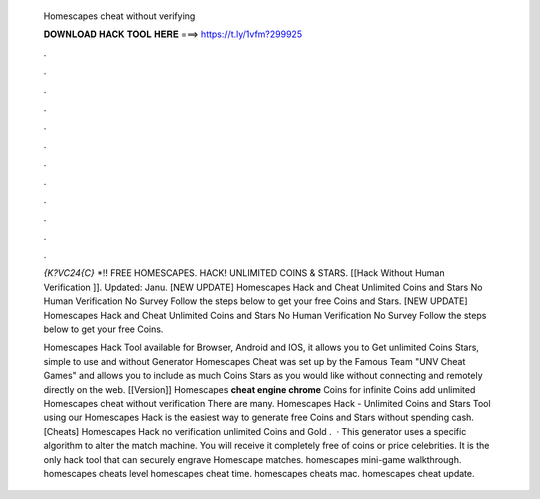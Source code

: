   Homescapes cheat without verifying
  
  
  
  𝐃𝐎𝐖𝐍𝐋𝐎𝐀𝐃 𝐇𝐀𝐂𝐊 𝐓𝐎𝐎𝐋 𝐇𝐄𝐑𝐄 ===> https://t.ly/1vfm?299925
  
  
  
  .
  
  
  
  .
  
  
  
  .
  
  
  
  .
  
  
  
  .
  
  
  
  .
  
  
  
  .
  
  
  
  .
  
  
  
  .
  
  
  
  .
  
  
  
  .
  
  
  
  .
  
  `{K?VC24{C}` *!! FREE HOMESCAPES. HACK! UNLIMITED COINS & STARS. [[Hack Without Human Verification ]]. Updated: Janu. [NEW UPDATE] Homescapes Hack and Cheat Unlimited Coins and Stars No Human Verification No Survey Follow the steps below to get your free Coins and Stars. [NEW UPDATE] Homescapes Hack and Cheat Unlimited Coins and Stars No Human Verification No Survey Follow the steps below to get your free Coins.
  
  Homescapes Hack Tool available for Browser, Android and IOS, it allows you to Get unlimited Coins Stars, simple to use and without  Generator Homescapes Cheat was set up by the Famous Team "UNV Cheat Games" and allows you to include as much Coins Stars as you would like without connecting and remotely directly on the web. [[Version]] Homescapes **cheat engine chrome** Coins for infinite Coins add unlimited Homescapes cheat without verification There are many. Homescapes Hack - Unlimited Coins and Stars Tool using our Homescapes Hack is the easiest way to generate free Coins and Stars without spending cash. [Cheats] Homescapes Hack no verification unlimited Coins and Gold .  · This generator uses a specific algorithm to alter the match machine. You will receive it completely free of coins or price celebrities. It is the only hack tool that can securely engrave Homescape matches. homescapes mini-game walkthrough. homescapes cheats level homescapes cheat time. homescapes cheats mac. homescapes cheat update.
